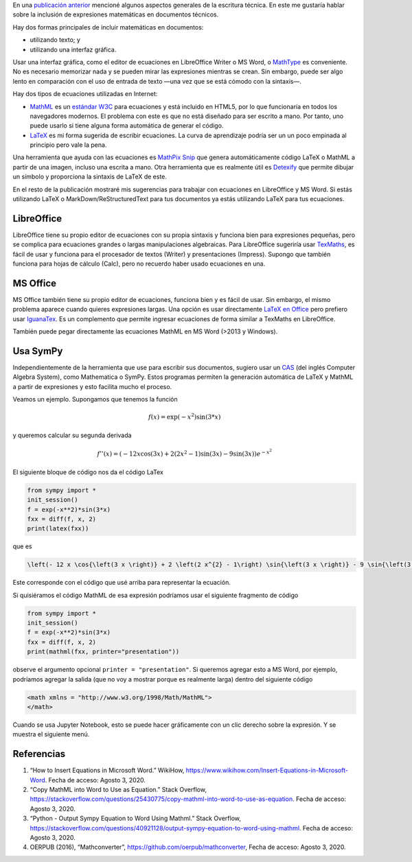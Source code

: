 .. title: Escritura técnica: usando matemáticas
.. slug: tech_writing_math
.. date: 2020-08-02 18:00:00 UTC-05:00
.. tags: escritura, investigación, tipografía, libreoffice, latex, ms-word, matemáticas
.. category: Writing
.. link:
.. description: Consejos para escritura técnica con matemáticas.
.. type: text
.. has_math: yes
.. status:


En una `publicación anterior <../tech_writing>`_ mencioné algunos aspectos
generales de la escritura técnica. En este me gustaría hablar sobre la
inclusión de expresiones matemáticas en documentos técnicos.

Hay dos formas principales de incluir matemáticas en documentos:

- utilizando texto; y

- utilizando una interfaz gráfica.

Usar una interfaz gráfica, como el editor de ecuaciones en LibreOffice Writer o
MS Word, o `MathType <http://www.dessci.com/en/products/mathtype/>`_ es
conveniente. No es necesario memorizar nada y se pueden mirar las expresiones
mientras se crean. Sin embargo, puede ser algo lento en comparación con el uso
de entrada de texto —una vez que se está cómodo con la sintaxis—.

Hay dos tipos de ecuaciones utilizadas en Internet:

- `MathML <https://en.wikipedia.org/wiki/MathML>`_ es un
  `estándar W3C <https://en.wikipedia.org/wiki/World_Wide_Web_Consortium>`_
  para ecuaciones y está incluido en HTML5, por lo que funcionaría en todos los
  navegadores modernos. El problema con este es que no está diseñado para ser
  escrito a mano. Por tanto, uno puede usarlo si tiene alguna forma automática
  de generar el código.

- `LaTeX <https://www.overleaf.com/learn/latex/Mathematical_expressions>`_
  es mi forma sugerida de escribir ecuaciones. La curva de aprendizaje podría
  ser un un poco empinada al principio pero vale la pena.

Una herramienta que ayuda con las ecuaciones es
`MathPix Snip <https://mathpix.com/>`_ que genera automáticamente código
LaTeX o MathML a partir de una imagen, incluso una escrita a mano. Otra
herramienta que es realmente útil es
`Detexify <http://detexify.kirelabs.org/classify.html>`_ que permite
dibujar un símbolo y proporciona la sintaxis de LaTeX de este.

En el resto de la publicación mostraré mis sugerencias para trabajar
con ecuaciones en LibreOffice y MS Word. Si estás utilizando LaTeX o
MarkDown/ReStructuredText para tus documentos ya estás utilizando
LaTeX para tus ecuaciones.


LibreOffice
===========

LibreOffice tiene su propio editor de ecuaciones con su propia sintaxis y
funciona bien para expresiones pequeñas, pero se complica para ecuaciones
grandes o largas manipulaciones algebraicas. Para LibreOffice sugeriría usar
`TexMaths <http://roland65.free.fr/texmaths/install.html>`_, es fácil de
usar y funciona para el procesador de textos (Writer) y presentaciones (Impress).
Supongo que también funciona para hojas de cálculo (Calc), pero no recuerdo
haber usado ecuaciones en una.

MS Office
=========

MS Office también tiene su propio editor de ecuaciones, funciona bien y es
fácil de usar. Sin embargo, el mismo problema aparece cuando quieres expresiones
largas. Una opción es usar directamente
`LaTeX en Office <https://docs.microsoft.com/en-us/archive/blogs/murrays/latex-math-in-office>`_
pero prefiero usar
`IguanaTex <http://www.jonathanleroux.org/software/iguanatex/download.html>`_.
Es un complemento que permite ingresar ecuaciones de forma similar a TexMaths en
LibreOffice.

También puede pegar directamente las ecuaciones MathML en MS Word (>2013 y Windows).


Usa SymPy
=========

Independientemente de la herramienta que use para escribir sus documentos,
sugiero usar un `CAS <https://es.wikipedia.org/wiki/Sistema_algebraico_computacional>`_
(del inglés Computer Algebra System), como Mathematica o SymPy. Estos programas
permiten la generación automática de LaTeX y MathML a partir de expresiones y
esto facilita mucho el proceso.

Veamos un ejemplo. Supongamos que tenemos la función

.. math:: f(x) = \exp(-x^2) \sin(3*x)

y queremos calcular su segunda derivada

.. math::

    f''(x) = \left(- 12 x \cos{\left(3 x \right)} + 2 \left(2 x^{2} - 1\right) \sin{\left(3 x \right)} - 9 \sin{\left(3 x \right)}\right) e^{- x^{2}}

El siguiente bloque de código nos da el código LaTex

.. code:: python

    from sympy import *
    init_session()
    f = exp(-x**2)*sin(3*x)
    fxx = diff(f, x, 2)
    print(latex(fxx))

que es

.. code:: latex

    \left(- 12 x \cos{\left(3 x \right)} + 2 \left(2 x^{2} - 1\right) \sin{\left(3 x \right)} - 9 \sin{\left(3 x \right)}\right) e^{- x^{2}}

Este corresponde con el código que usé arriba para representar la ecuación.

Si quisiéramos el código MathML de esa expresión podríamos usar
el siguiente fragmento de código

.. code:: python

    from sympy import *
    init_session()
    f = exp(-x**2)*sin(3*x)
    fxx = diff(f, x, 2)
    print(mathml(fxx, printer="presentation"))

observe el argumento opcional ``printer = "presentation"``. Si queremos agregar
esto a MS Word, por ejemplo, podríamos agregar la salida (que no voy a
mostrar porque es realmente larga) dentro del siguiente código

.. code:: xml

    <math xmlns = "http://www.w3.org/1998/Math/MathML">
    </math>


Cuando se usa Jupyter Notebook, esto se puede hacer gráficamente con un
clic derecho sobre la expresión. Y se muestra el siguiente menú.

.. image:: /images/jupyter_export_eqs.png


Referencias
===========

1. “How to Insert Equations in Microsoft Word.” WikiHow,
   https://www.wikihow.com/Insert-Equations-in-Microsoft-Word.
   Fecha de acceso: Agosto 3, 2020.

2. “Copy MathML into Word to Use as Equation.” Stack Overflow,
   https://stackoverflow.com/questions/25430775/copy-mathml-into-word-to-use-as-equation.
   Fecha de acceso: Agosto 3, 2020.

3. “Python - Output Sympy Equation to Word Using Mathml.” Stack Overflow,
   https://stackoverflow.com/questions/40921128/output-sympy-equation-to-word-using-mathml.
   Fecha de acceso: Agosto 3, 2020.

4. OERPUB (2016), “Mathconverter”, https://github.com/oerpub/mathconverter,
   Fecha de acceso: Agosto 3, 2020.
